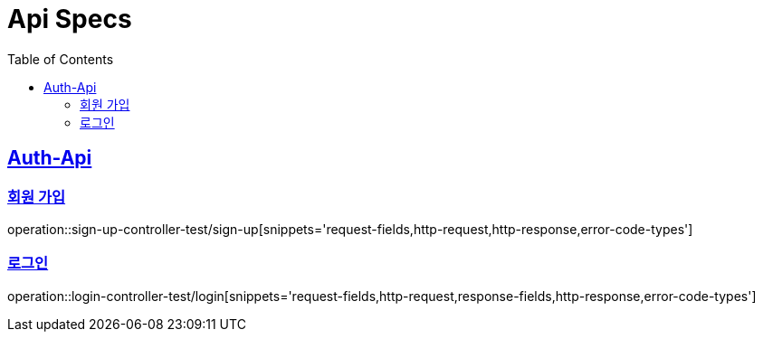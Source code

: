 = Api Specs
:doctype: book
:icons: font
:source-highlighter: highlightjs // 문서에 표기되는 코드들의 하이라이팅을 highlightjs를 사용
:toc: left // toc (Table Of Contents)를 문서의 좌측에 두기
:toclevels: 2
:sectlinks:

[[Auth-Api]]
== Auth-Api

[[signup]]
=== 회원 가입
operation::sign-up-controller-test/sign-up[snippets='request-fields,http-request,http-response,error-code-types']

[[login]]
=== 로그인
operation::login-controller-test/login[snippets='request-fields,http-request,response-fields,http-response,error-code-types']